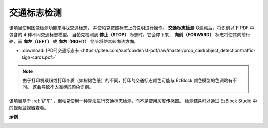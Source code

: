 交通标志检测
================================

该项目使用图像检测功能来寻找交通标志，
并使帕克按照标志上的说明进行操作。
**交通标志检测** 块启动后，将识别以下 PDF 中包含的 4 种不同交通标志模型。
当帕克检测到 **停止（STOP）** 标志时，它会停下来，
**向前（FORWARD）** 标志将使其向前行驶，而 **向左（LEFT）** 或 **向右（RIGHT）** 箭头将使其转向该方向。

* :download:`[PDF]交通标志卡 <https://gitee.com/sunfounder/sf-pdf/raw/master/prop_card/object_detection/traffic-sign-cards.pdf>`

.. image:: img/block/taffics_sign.png

.. note::

    由于打印机碳粉或打印介质（如棕褐色纸）的不同，打印的交通标志颜色可能与 EzBlock 颜色模型的色调略有不同。 这会导致不太准确的颜色识别。

该项目基于 :ref:`矿车` ，但帕克使用一种算法进行交通标志检测，而不是使用灰度传感器。 检测结果可以通过 EzBlock Studio 中的视频监视器查看。

.. image:: img/block/traffic_detect.PNG


**示例**

.. image:: img/block/sp210513_101526.png

.. image:: img/block/sp210513_110948.png

.. image:: img/block/sp210512_171425.png

.. image:: img/block/sp210512_171454.png